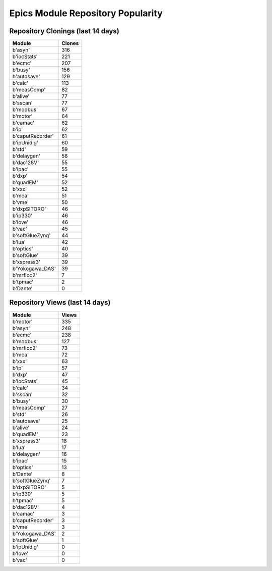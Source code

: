 ==================================
Epics Module Repository Popularity
==================================



Repository Clonings (last 14 days)
----------------------------------
.. csv-table::
   :header: Module, Clones

   b'asyn', 316
   b'iocStats', 221
   b'ecmc', 207
   b'busy', 156
   b'autosave', 129
   b'calc', 113
   b'measComp', 82
   b'alive', 77
   b'sscan', 77
   b'modbus', 67
   b'motor', 64
   b'camac', 62
   b'ip', 62
   b'caputRecorder', 61
   b'ipUnidig', 60
   b'std', 59
   b'delaygen', 58
   b'dac128V', 55
   b'ipac', 55
   b'dxp', 54
   b'quadEM', 52
   b'xxx', 52
   b'mca', 51
   b'vme', 50
   b'dxpSITORO', 46
   b'ip330', 46
   b'love', 46
   b'vac', 45
   b'softGlueZynq', 44
   b'lua', 42
   b'optics', 40
   b'softGlue', 39
   b'xspress3', 39
   b'Yokogawa_DAS', 39
   b'mrfioc2', 7
   b'tpmac', 2
   b'Dante', 0



Repository Views (last 14 days)
-------------------------------
.. csv-table::
   :header: Module, Views

   b'motor', 335
   b'asyn', 248
   b'ecmc', 238
   b'modbus', 127
   b'mrfioc2', 73
   b'mca', 72
   b'xxx', 63
   b'ip', 57
   b'dxp', 47
   b'iocStats', 45
   b'calc', 34
   b'sscan', 32
   b'busy', 30
   b'measComp', 27
   b'std', 26
   b'autosave', 25
   b'alive', 24
   b'quadEM', 23
   b'xspress3', 18
   b'lua', 17
   b'delaygen', 16
   b'ipac', 15
   b'optics', 13
   b'Dante', 8
   b'softGlueZynq', 7
   b'dxpSITORO', 5
   b'ip330', 5
   b'tpmac', 5
   b'dac128V', 4
   b'camac', 3
   b'caputRecorder', 3
   b'vme', 3
   b'Yokogawa_DAS', 2
   b'softGlue', 1
   b'ipUnidig', 0
   b'love', 0
   b'vac', 0
